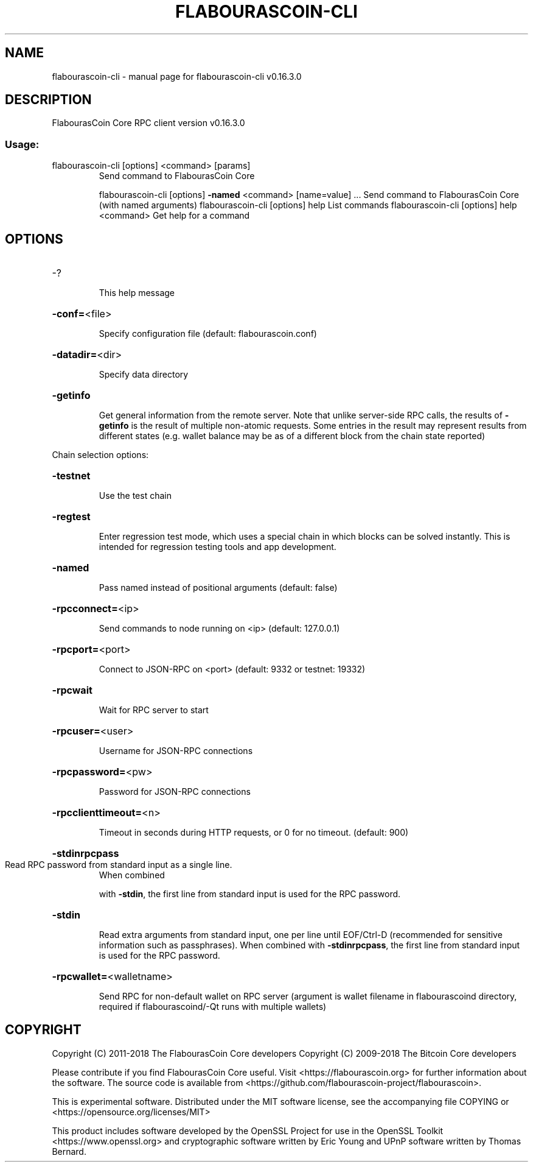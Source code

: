.\" DO NOT MODIFY THIS FILE!  It was generated by help2man 1.47.6.
.TH FLABOURASCOIN-CLI "1" "September 2018" "flabourascoin-cli v0.16.3.0" "User Commands"
.SH NAME
flabourascoin-cli \- manual page for flabourascoin-cli v0.16.3.0
.SH DESCRIPTION
FlabourasCoin Core RPC client version v0.16.3.0
.SS "Usage:"
.TP
flabourascoin\-cli [options] <command> [params]
Send command to FlabourasCoin Core
.IP
flabourascoin\-cli [options] \fB\-named\fR <command> [name=value] ... Send command to FlabourasCoin Core (with named arguments)
flabourascoin\-cli [options] help                List commands
flabourascoin\-cli [options] help <command>      Get help for a command
.SH OPTIONS
.HP
\-?
.IP
This help message
.HP
\fB\-conf=\fR<file>
.IP
Specify configuration file (default: flabourascoin.conf)
.HP
\fB\-datadir=\fR<dir>
.IP
Specify data directory
.HP
\fB\-getinfo\fR
.IP
Get general information from the remote server. Note that unlike
server\-side RPC calls, the results of \fB\-getinfo\fR is the result of
multiple non\-atomic requests. Some entries in the result may
represent results from different states (e.g. wallet balance may
be as of a different block from the chain state reported)
.PP
Chain selection options:
.HP
\fB\-testnet\fR
.IP
Use the test chain
.HP
\fB\-regtest\fR
.IP
Enter regression test mode, which uses a special chain in which blocks
can be solved instantly. This is intended for regression testing
tools and app development.
.HP
\fB\-named\fR
.IP
Pass named instead of positional arguments (default: false)
.HP
\fB\-rpcconnect=\fR<ip>
.IP
Send commands to node running on <ip> (default: 127.0.0.1)
.HP
\fB\-rpcport=\fR<port>
.IP
Connect to JSON\-RPC on <port> (default: 9332 or testnet: 19332)
.HP
\fB\-rpcwait\fR
.IP
Wait for RPC server to start
.HP
\fB\-rpcuser=\fR<user>
.IP
Username for JSON\-RPC connections
.HP
\fB\-rpcpassword=\fR<pw>
.IP
Password for JSON\-RPC connections
.HP
\fB\-rpcclienttimeout=\fR<n>
.IP
Timeout in seconds during HTTP requests, or 0 for no timeout. (default:
900)
.HP
\fB\-stdinrpcpass\fR
.TP
Read RPC password from standard input as a single line.
When combined
.IP
with \fB\-stdin\fR, the first line from standard input is used for the
RPC password.
.HP
\fB\-stdin\fR
.IP
Read extra arguments from standard input, one per line until EOF/Ctrl\-D
(recommended for sensitive information such as passphrases).
When combined with \fB\-stdinrpcpass\fR, the first line from standard
input is used for the RPC password.
.HP
\fB\-rpcwallet=\fR<walletname>
.IP
Send RPC for non\-default wallet on RPC server (argument is wallet
filename in flabourascoind directory, required if flabourascoind/\-Qt runs
with multiple wallets)
.SH COPYRIGHT
Copyright (C) 2011-2018 The FlabourasCoin Core developers
Copyright (C) 2009-2018 The Bitcoin Core developers

Please contribute if you find FlabourasCoin Core useful. Visit
<https://flabourascoin.org> for further information about the software.
The source code is available from
<https://github.com/flabourascoin-project/flabourascoin>.

This is experimental software.
Distributed under the MIT software license, see the accompanying file COPYING
or <https://opensource.org/licenses/MIT>

This product includes software developed by the OpenSSL Project for use in the
OpenSSL Toolkit <https://www.openssl.org> and cryptographic software written by
Eric Young and UPnP software written by Thomas Bernard.
